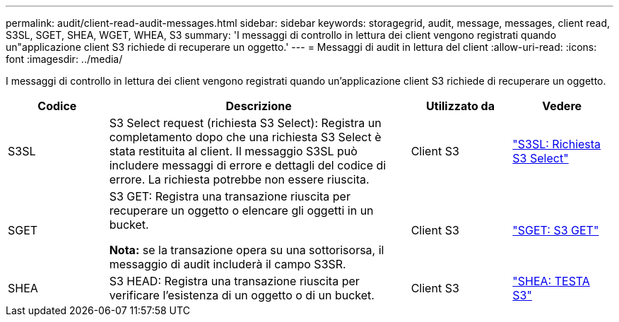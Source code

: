 ---
permalink: audit/client-read-audit-messages.html 
sidebar: sidebar 
keywords: storagegrid, audit, message, messages, client read, S3SL, SGET, SHEA, WGET, WHEA, S3 
summary: 'I messaggi di controllo in lettura dei client vengono registrati quando un"applicazione client S3 richiede di recuperare un oggetto.' 
---
= Messaggi di audit in lettura del client
:allow-uri-read: 
:icons: font
:imagesdir: ../media/


[role="lead"]
I messaggi di controllo in lettura dei client vengono registrati quando un'applicazione client S3 richiede di recuperare un oggetto.

[cols="1a,3a,1a,1a"]
|===
| Codice | Descrizione | Utilizzato da | Vedere 


 a| 
S3SL
 a| 
S3 Select request (richiesta S3 Select): Registra un completamento dopo che una richiesta S3 Select è stata restituita al client. Il messaggio S3SL può includere messaggi di errore e dettagli del codice di errore. La richiesta potrebbe non essere riuscita.
 a| 
Client S3
 a| 
link:s3-select-request.html["S3SL: Richiesta S3 Select"]



 a| 
SGET
 a| 
S3 GET: Registra una transazione riuscita per recuperare un oggetto o elencare gli oggetti in un bucket.

*Nota:* se la transazione opera su una sottorisorsa, il messaggio di audit includerà il campo S3SR.
 a| 
Client S3
 a| 
link:sget-s3-get.html["SGET: S3 GET"]



 a| 
SHEA
 a| 
S3 HEAD: Registra una transazione riuscita per verificare l'esistenza di un oggetto o di un bucket.
 a| 
Client S3
 a| 
link:shea-s3-head.html["SHEA: TESTA S3"]

|===